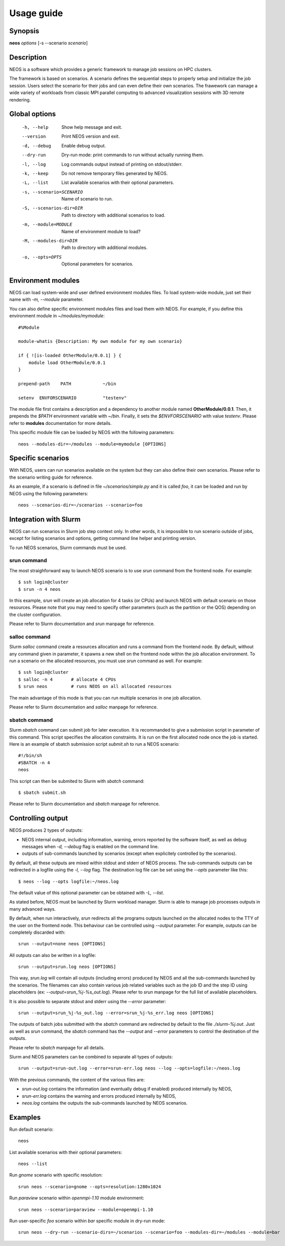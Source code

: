 .. _usage:

Usage guide
***********

Synopsis
========

**neos** *options* [-s --scenario *scenario*]

Description
===========

NEOS is a software which provides a generic framework to manage job sessions
on HPC clusters.

The framework is based on scenarios. A scenario defines the sequential steps to
properly setup and initialize the job session. Users select the scenario for
their jobs and can even define their own scenarios. The frawework can manage a
wide variety of workloads from classic MPI parallel computing to advanced
visualization sessions with 3D remote rendering.

Global options
==============

    -h, --help    Show help message and exit.
    --version     Print NEOS version and exit.
    -d, --debug   Enable debug output.
    --dry-run     Dry-run mode: print commands to run without actually running them.
    -l, --log     Log commands output instead of printing on stdout/stderr.
    -k, --keep    Do not remove temporary files generated by NEOS.
    -L, --list    List available scenarios with their optional parameters.
    -s, --scenario=SCENARIO
        Name of scenario to run.
    -S, --scenarios-dir=DIR
        Path to directory with additional scenarios to load.
    -m, --module=MODULE
        Name of environment module to load?
    -M, --modules-dir=DIR
        Path to directory with additional modules.
    -o, --opts=OPTS
        Optional parameters for scenarios.


Environment modules
===================

NEOS can load system-wide and user defined environment modules files. To load
system-wide module, just set their name with `-m, --module` parameter.

You can also define specific environment modules files and load them with NEOS.
For example, if you define this environment module in *~/modules/mymodule*::

    #%Module

    module-whatis {Description: My own module for my own scenario}

    if { ![is-loaded OtherModule/0.0.1] } {
        module load OtherModule/0.0.1
    }

    prepend-path    PATH            ~/bin

    setenv  ENVFORSCENARIO          "testenv"

The module file first contains a description and a dependency to another module
named **OtherModule/0.0.1**. Then, it prepends the `$PATH` environment variable
with *~/bin*. Finally, it sets the `$ENVFORSCENARIO` with value *testenv*.
Please refer to **modules** documentation for more details.

This specific module file can be loaded by NEOS with the following parameters::

    neos --modules-dir=~/modules --module=mymodule [OPTIONS]

Specific scenarios
==================

With NEOS, users can run scenarios available on the system but they can also
define their own scenarios. Please refer to the scenario writing guide for
reference.

As an example, if a scenario is defined in file *~/scenarios/simple.py* and it
is called *foo*, it can be loaded and run by NEOS using the following
parameters::

    neos --scenarios-dir=~/scenarios --scenario=foo

Integration with Slurm
======================

NEOS can run scenarios in Slurm job step context only. In other words, it is
impossible to run scenario outside of jobs, except for listing scenarios and
options, getting command line helper and printing version.

To run NEOS scenarios, Slurm commands must be used.

srun command
------------

The most straighforward way to launch NEOS scenario is to use `srun` command
from the frontend node. For example::

    $ ssh login@cluster
    $ srun -n 4 neos

In this example, `srun` will create an job allocation for 4 tasks (or CPUs) and
launch NEOS with default scenario on those resources. Please note that you may
need to specify other parameters (such as the partition or the QOS) depending
on the cluster configuration.

Please refer to Slurm documentation and `srun` manpage for reference.

salloc command
--------------

Slurm `salloc` command create a resources allocation and runs a command from
the frontend node. By default, without any command given in parameter, it
spawns a new shell on the frontend node within the job allocation environment.
To run a scenario on the allocated resources, you must use `srun` command as
well. For example::

    $ ssh login@cluster
    $ salloc -n 4       # allocate 4 CPUs
    $ srun neos         # runs NEOS on all allocated resources

The main advantage of this mode is that you can run multiple scenarios in one
job allocation.

Please refer to Slurm documentation and `salloc` manpage for reference.

sbatch command
--------------

Slurm `sbatch` command can submit job for later execution. It is recommanded to
give a submission script in parameter of this command. This script specifies
the allocation constraints. It is run on the first allocated node once the job
is started. Here is an example of sbatch submission script *submit.sh* to run
a NEOS scenario::

    #!/bin/sh
    #SBATCH -n 4
    neos

This script can then be submited to Slurm with `sbatch` command::

    $ sbatch submit.sh

Please refer to Slurm documentation and `sbatch` manpage for reference.

Controlling output
==================

NEOS produces 2 types of outputs:

- NEOS internal output, including information, warning, errors reported by the
  software itself, as well as debug messages when `-d, --debug` flag is enabled
  on the command line.
- outputs of sub-commands launched by scenarios (except when explicitely
  controlled by the scenarios).

By default, all these outputs are mixed within stdout and stderr of NEOS
process. The sub-commands outputs can be redirected in a logfile using the
`-l, --log` flag. The destination log file can be set using the `--opts`
parameter like this::

    $ neos --log --opts logfile:~/neos.log

The default value of this optional parameter can be obtained with `-L, --list`.

As stated before, NEOS must be launched by Slurm workload manager. Slurm is
able to manage job processes outputs in many advanced ways.

By default, when run interactively, `srun` redirects all the programs outputs
launched on the allocated nodes to the TTY of the user on the frontend node.
This behaviour can be controlled using `--output` parameter. For example,
outputs can be completely discarded with::

    srun --output=none neos [OPTIONS]

All outputs can also be written in a logfile::

    srun --output=srun.log neos [OPTIONS]

This way, *srun.log* will contain all outputs (including errors) produced by
NEOS and all the sub-commands launched by the scenarios. The filenames can also
contain various job related variables such as the job ID and the step ID using
placeholders (ex: `--output=srun_%j-%s_out.log`). Please refer to `srun`
manpage for the full list of available placeholders.

It is also possible to separate stdout and stderr using the `--error`
parameter::

    srun --output=srun_%j-%s_out.log --error=srun_%j-%s_err.log neos [OPTIONS]

The outputs of batch jobs submitted with the `sbatch` command are redirected by
default to the file *./slurm-%j.out*. Just as well as `srun` command, the
`sbatch` command has the `--output` and `--error` parameters to control the
destination of the outputs.

Please refer to `sbatch` manpage for all details.

Slurm and NEOS parameters can be combined to separate all types of outputs::

    srun --output=srun-out.log --error=srun-err.log neos --log --opts=logfile:~/neos.log

With the previous commands, the content of the various files are:

* *srun-out.log* contains the information (and eventually debug if enabled)
  produced internally by NEOS,
* *srun-err.log* contains the warning and errors produced internally by NEOS,
* *neos.log* contains the outputs the sub-commands launched by NEOS scenarios.

.. _examples:

Examples
========

Run default scenario::

    neos

List available scenarios with their optional parameters::

    neos --list

Run *gnome* scenario with specific resolution::

    srun neos --scenario=gnome --opts=resolution:1280x1024

Run *paraview* scenario within *openmpi-1.10* module environment::

    srun neos --scenario=paraview --module=openmpi-1.10

Run user-specific *foo* scenario within *bar* specific module in dry-run mode::

    srun neos --dry-run --scenario-dirs=~/scenarios --scenario=foo --modules-dir=~/modules --module=bar
